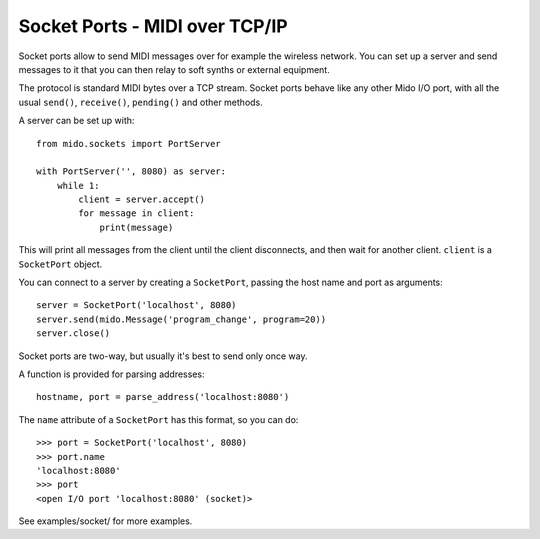 Socket Ports - MIDI over TCP/IP
================================

Socket ports allow to send MIDI messages over for example the wireless
network. You can set up a server and send messages to it that you can
then relay to soft synths or external equipment.

The protocol is standard MIDI bytes over a TCP stream. Socket ports
behave like any other Mido I/O port, with all the usual ``send()``,
``receive()``, ``pending()`` and other methods.

A server can be set up with::

    from mido.sockets import PortServer

    with PortServer('', 8080) as server:
        while 1:
            client = server.accept()
            for message in client:
                print(message)

This will print all messages from the client until the client
disconnects, and then wait for another client. ``client`` is a
``SocketPort`` object.

You can connect to a server by creating a ``SocketPort``, passing the
host name and port as arguments::

    server = SocketPort('localhost', 8080)
    server.send(mido.Message('program_change', program=20))
    server.close()

Socket ports are two-way, but usually it's best to send only once way.

A function is provided for parsing addresses::

    hostname, port = parse_address('localhost:8080')

The ``name`` attribute of a ``SocketPort`` has this format, so you can do::

    >>> port = SocketPort('localhost', 8080)
    >>> port.name
    'localhost:8080'
    >>> port
    <open I/O port 'localhost:8080' (socket)>

See examples/socket/ for more examples.

